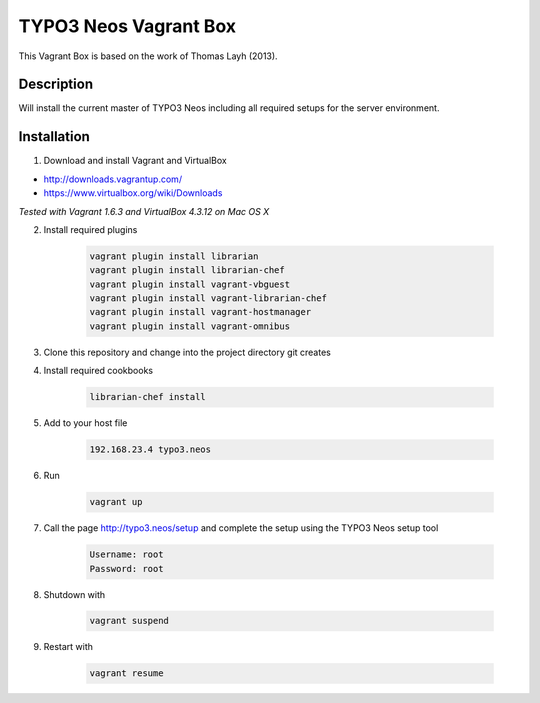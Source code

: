 ======================
TYPO3 Neos Vagrant Box
======================

This Vagrant Box is based on the work of Thomas Layh (2013).

Description
===========

Will install the current master of TYPO3 Neos including all required setups for the server environment.

Installation
============

1. Download and install Vagrant and VirtualBox

* http://downloads.vagrantup.com/
* https://www.virtualbox.org/wiki/Downloads

*Tested with Vagrant 1.6.3 and VirtualBox 4.3.12 on Mac OS X*

2. Install required plugins

	.. code::

		vagrant plugin install librarian
		vagrant plugin install librarian-chef
		vagrant plugin install vagrant-vbguest
		vagrant plugin install vagrant-librarian-chef
		vagrant plugin install vagrant-hostmanager
		vagrant plugin install vagrant-omnibus


3. Clone this repository and change into the project directory git creates

4. Install required cookbooks

	.. code::

		librarian-chef install

5. Add to your host file

	.. code::

		192.168.23.4 typo3.neos

6. Run

	.. code::

		vagrant up

7. Call the page http://typo3.neos/setup and complete the setup using the TYPO3 Neos setup tool

	.. code::

		Username: root
		Password: root

8. Shutdown with

	.. code::

		vagrant suspend

9. Restart with

	.. code::

		vagrant resume
